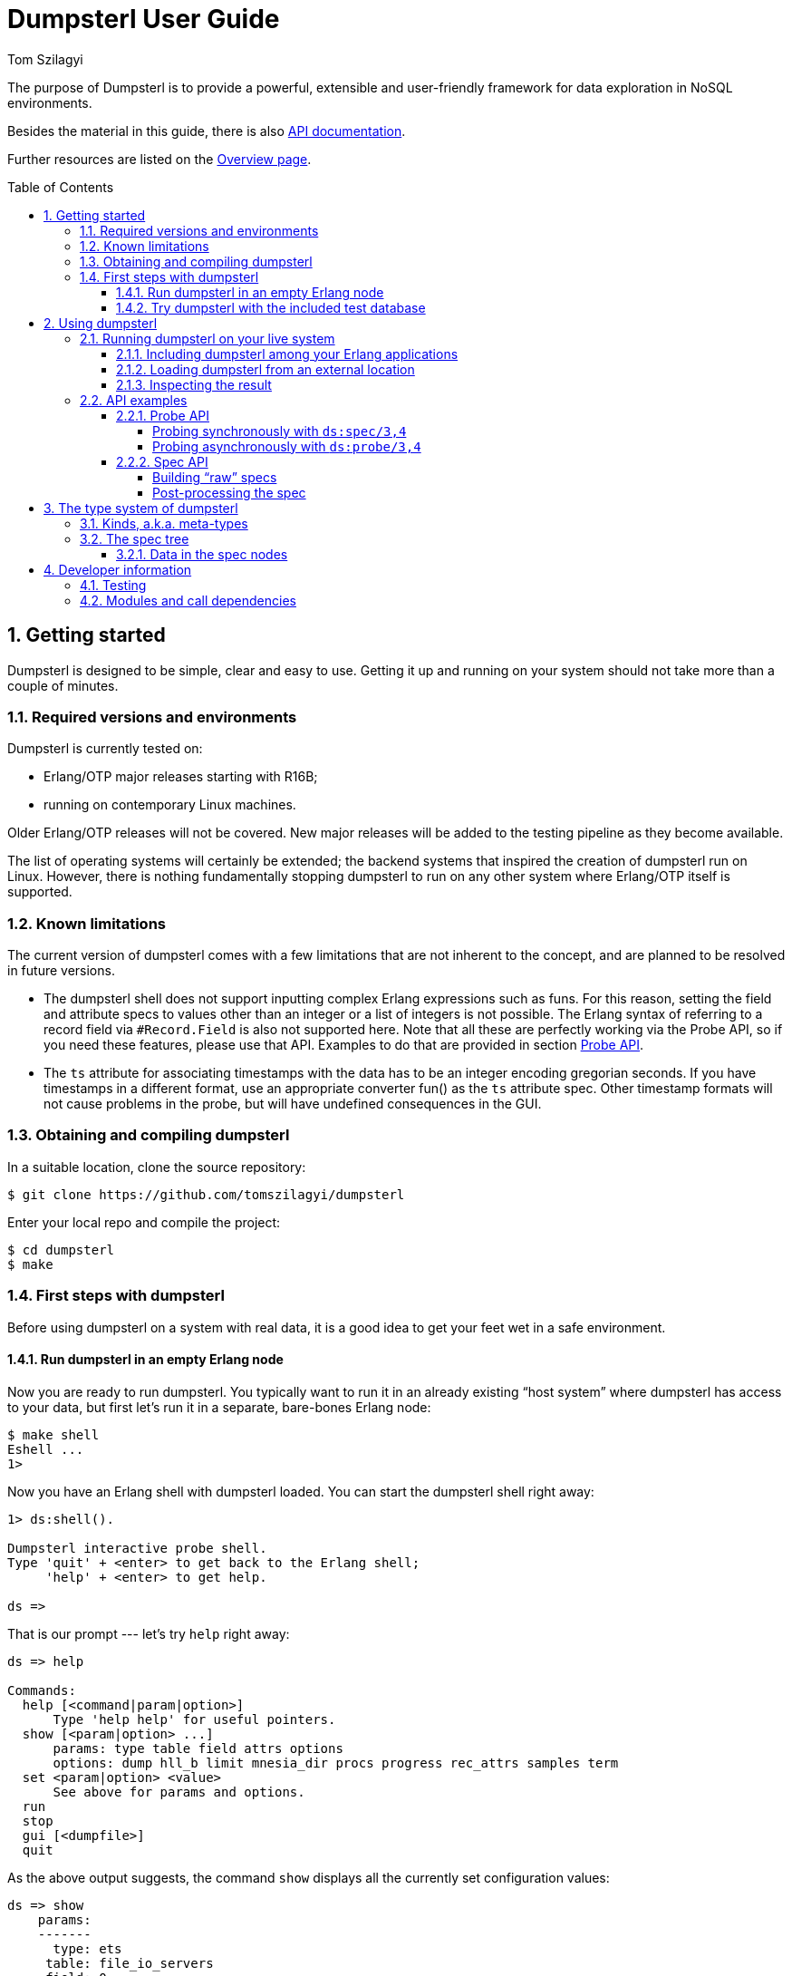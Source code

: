 = Dumpsterl User Guide
Tom Szilagyi
:srcrepo: https://github.com/tomszilagyi/dumpsterl
:imagesdir: images
:sectnums:
:toc: macro
:toclevels: 4
:icons: font
:experimental:

The purpose of Dumpsterl is to provide a powerful, extensible and
user-friendly framework for data exploration in NoSQL environments.

Besides the material in this guide, there is also
link:../ds.html[API documentation].

Further resources are listed on the
link:../overview-summary.html[Overview page].

toc::[]


== Getting started

Dumpsterl is designed to be simple, clear and easy to use. Getting it
up and running on your system  should not take more than a couple of
minutes.


=== Required versions and environments

Dumpsterl is currently tested on:

- Erlang/OTP major releases starting with R16B;
- running on contemporary Linux machines.

Older Erlang/OTP releases will not be covered. New major releases will
be added to the testing pipeline as they become available.

The list of operating systems will certainly be extended; the backend
systems that inspired the creation of dumpsterl run on Linux. However,
there is nothing fundamentally stopping dumpsterl to run on any other
system where Erlang/OTP itself is supported.


=== Known limitations

The current version of dumpsterl comes with a few limitations that are
not inherent to the concept, and are planned to be resolved in future
versions.

- The dumpsterl shell does not support inputting complex Erlang
  expressions such as funs. For this reason, setting the field and
  attribute specs to values other than an integer or a list of
  integers is not possible. The Erlang syntax of referring to a record
  field via `#Record.Field` is also not supported here. Note that all
  these are perfectly working via the Probe API, so if you need these
  features, please use that API. Examples to do that are provided in
  section <<Probe API>>.

- The `ts` attribute for associating timestamps with the data has to
  be an integer encoding gregorian seconds. If you have timestamps in
  a different format, use an appropriate converter fun() as the `ts`
  attribute spec. Other timestamp formats will not cause problems in
  the probe, but will have undefined consequences in the GUI.


=== Obtaining and compiling dumpsterl

In a suitable location, clone the source repository:

[subs="verbatim,attributes"]
----
$ git clone {srcrepo}
----

Enter your local repo and compile the project:

----
$ cd dumpsterl
$ make
----


=== First steps with dumpsterl

Before using dumpsterl on a system with real data, it is a good idea
to get your feet wet in a safe environment.


==== Run dumpsterl in an empty Erlang node

Now you are ready to run dumpsterl. You typically want to run it in an
already existing "`host system`" where dumpsterl has access to your
data, but first let's run it in a separate, bare-bones Erlang node:

----
$ make shell
Eshell ...
1>
----

Now you have an Erlang shell with dumpsterl loaded. You can start the
dumpsterl shell right away:

----
1> ds:shell().

Dumpsterl interactive probe shell.
Type 'quit' + <enter> to get back to the Erlang shell;
     'help' + <enter> to get help.

ds =>
----

That is our prompt --- let's try `help` right away:

----
ds => help

Commands:
  help [<command|param|option>]
      Type 'help help' for useful pointers.
  show [<param|option> ...]
      params: type table field attrs options
      options: dump hll_b limit mnesia_dir procs progress rec_attrs samples term
  set <param|option> <value>
      See above for params and options.
  run
  stop
  gui [<dumpfile>]
  quit
----

As the above output suggests, the command `show` displays all the
currently set configuration values:

----
ds => show
    params:
    -------
      type: ets
     table: file_io_servers
     field: 0
     attrs: []

   options:
   --------
      dump: "ds.bin"
     hll_b: 8
     limit: 1000
mnesia_dir: undefined
     procs: 4
  progress: 0.5
 rec_attrs: true
   samples: 16
      term: "vt100"
----

In case you haven't noticed yet, there is TAB completion in this
shell, which expands commands, parameters, options and even (to a
limited extent) valid input values for several `set` command subtypes
(including table names)!

Feel free to explore the shell from here. Hint: there is online help
(which you can read by typing `help <keyword>`) for everything; type
`help all` to read it all. You can also find the output of this
command link:../shell_ref.txt[here].


==== Try dumpsterl with the included test database

Dumpsterl comes with a test suite, and as part of that, it includes a
test data generator. This generator creates synthetic test data in
either of the database formats supported by dumpsterl, so all of those
can be tested interactively.

Since this is part of the test code that comes with dumpsterl, it
needs to be recompiled with the test code also included. The easiest
way to do this is to run the EUnit tests. This triggers a rebuild of
the source with the test code compiled in. When that is done, start a
shell just as before. Finally, the code path must be set up so the
test-only modules will be found by the Erlang module loader.

----
$ make eunit
$ make shell
1> code:add_patha("test").
----

Now you can use the function `ds_testdb:generate/1` to create a test
database. Test data generated manually will be put under `test/data`.
Let's create test databases for each supported table type:

----
> ds_testdb:generate(mnesia).
> ds_testdb:generate(ets).
> ds_testdb:generate(dets).
> ds_testdb:generate(disk_log).
----

These will produce console output stating the names of the tables
created, and populate them with 675,000 records. If you wish to change
the names of the tables or specify the number of records, use these
extended forms:

----
> ds_testdb:generate(mnesia, mytable_mnesia, 10000).
> ds_testdb:generate(ets, mytable_ets, 10000).
> ds_testdb:generate(dets, mytable_dets, 10000).
> ds_testdb:generate(disk_log, mytable_disk_log, 10000).
----

Please note that you cannot create a mnesia and an ets test table with
the same name, because they will clash. This happens because under the
hood, the mnesia table uses an ets table with the same name.

Once you have some test tables generated, you can run dumpsterl on
them either automatically in a pre-defined way (this is useful for
testing purposes) or interactively.

To spec the test tables (shown for the mnesia table type, but similar
for the others as well):

----
> ds_testdb:spec(mnesia).
----

This will run the probe with some pre-defined parameters on the table
generated by `ds_testdb:generate/1`. An extended form allows you to
supply the custom table as well as a set of attribute names (the test
code knows the complete attribute definitions). The list of attribute
names may contain none, both, or either of `key` and `ts`.

----
> ds_testdb:spec(mnesia, mytable_mnesia, [key, ts]).
----

A spec dump file will be created with a predefined name. To open the
GUI on this spec dump, simply call:

----
> ds_testdb:gui(mnesia).
----

Or, in case of a custom table name:

----
> ds_testdb:gui(mnesia, mytable_mnesia).
----

Now you should see the GUI of dumpsterl, similar to the following
image:

.Dumpsterl GUI
image:dumpsterl_gui.png[]

If you see a similar window, congratulations! You have dumpsterl up
and running. Feel free to click and browse around!

[TIP]
You can increase the GUI font size with kbd:[Control + +] and decrease
it with kbd:[Control + -].

Now that there are a few tables with some complex data to play with,
you can also start the interactive shell and play around in there:

----
> ds:shell().

Dumpsterl interactive probe shell.
Type 'quit' + <enter> to get back to the Erlang shell;
     'help' + <enter> to get help.

collecting record attributes from 126 loaded modules ... read 121 records.
collecting record attributes from test/data/db/schema.DAT ... read 2 records.
installed attributes for 122 records.
ds => set type mnesia
      type: mnesia

ds => set table mytable_mnesia
     table: mytable_mnesia

ds => set limit infinity
     limit: infinity

ds => set attrs [{key,2}, {ts,3}]
     attrs: [{key,2},{ts,3}]

ds => show
    params:
    -------
      type: mnesia
     table: mytable_mnesia
     field: 0
     attrs: [{key,2},{ts,3}]

   options:
   --------
      dump: "ds.bin"
     hll_b: 8
     limit: infinity
mnesia_dir: "test/data/db"
     procs: 4
  progress: 0.5
 rec_attrs: true
   samples: 16
      term: "vt100"

ds => run

running probe on 4 parallel processes.
processed 10,000 in 3.9 (2.59k records/sec)
spec dump: 875,166 bytes written to ds.bin
probe finished.

ds => gui
----


== Using dumpsterl

=== Running dumpsterl on your live system

.Disclaimer
[IMPORTANT]
--
Dumpsterl comes with ABSOLUTELY NO WARRANTY. Please proceed ONLY if
you are confident that dumpsterl will not harm your data. A good way
to gain that confidence is to audit the sources of dumpsterl and make
sure that it does not contain any calls that would delete or alter
data in any of your databases. Regardless of that, ALWAYS HAVE
BACKUPS. By proceeding, you accept that the authors of dumpsterl are
exempt from any liability with regard to any possible consequences.
Use dumpsterl exclusively AT YOUR OWN RISK.

If possible, use your secondary (staging, backup, hot-backup, etc.)
system instead of the one that actually handles live traffic.
Dumpsterl can easily inflict a large amount of CPU load on the system,
so you probably do not want to do this on your real production
machine. If you still decide to do that, make sure to set the `procs`
option to a safely low value.
--


There are two ways to use dumpsterl with a production-like system:

- Include the `dumpsterl` application in your Erlang release;
- Load the BEAM files of an externally compiled `dumpsterl` into your
  running system.


==== Including dumpsterl among your Erlang applications

If you have a complete Erlang system (consisting of several
applications arranged as an Erlang/OTP release), you might find it
convenient to simply add dumpsterl to your applications. Depending on
your setup, adding dumpsterl as a git subrepo might be convenient.

Dumpsterl is built with the link:https://erlang.mk[erlang.mk] build
tool. This practically means that building it is a matter of issuing
`make`, perhaps with some useful targets such as `test` and `clean`.
If you have a recursive make-driven build system for the whole
release, this makes it very simple to add dumpsterl.


==== Loading dumpsterl from an external location

You might not want to add dumpsterl as a regular application to your
Erlang system. In this case a good method is to obtain and compile
dumpsterl in a separate directory (just as shown at the beginning of
this chapter). Once the application is compiled, you simply add its
path to your running host system's set of code load paths.

For example, let's assume that we have a system running at
`/huge/erlang/system`. This is a production system that is already
deployed and running. We don't have the option to modify it by adding
applications. We can still inspect it with dumpsterl using the
following commands.

[subs="verbatim,attributes"]
----
$ cd /tmp
$ git clone {srcrepo}
(git output omitted)
$ cd dumpsterl
$ make
----

[IMPORTANT]
Please make sure that the Erlang version you use to compile dumpsterl
is the same as the version your system is running with. Since you are
on the same host, this should be easily doable, but worth keeping in
mind.

Now, go to your system's Erlang (remote) console and add the dumpsterl
BEAM path to the code path. This makes dumpsterl usable on your
system, which you can verify by starting the interactive shell.

----
1> code:add_pathz("/tmp/dumpsterl/ebin").
2> ds:shell().

Dumpsterl interactive probe shell.
Type 'quit' + <enter> to get back to the Erlang shell;
     'help' + <enter> to get help.

collecting record attributes from 953 loaded modules ... read 1259 records.
collecting record attributes from /huge/erlang/system/db/schema.DAT ... read 181 records.
installed attributes for 1260 records.

ds =>
----

You should recognize the database path in the above output. If you
have a huge amount of loaded code, the above output will take a few
seconds to appear, so don't worry.


==== Inspecting the result

On a live system, you don't want to run the GUI at all. So take the
dump file generated by the probe and examine it on your local
machine. In the above example, let's say that we were running the
Erlang remote shell with the working directory at
`/huge/erlang/system`. This means that all dump files, if we didn't
include a path in their name, will be found in that directory.  So
copy the dump to your local machine (we assume it was written to its
default filename):

----
joe@desktop:~/src/dumpsterl$ scp hugesys:/huge/erlang/system/ds.bin .
(output omitted)
joe@desktop:~/src/dumpsterl$ make shell
Eshell (abort with ^G)
1> ds:gui().
----

And there you go -- inspect and browse the spec to your liking!
Optionally, if you have a different filename, pass it as an argument
to `ds:gui/1`:

----
1> ds:gui("ds_hugesystem_mytable_full.bin").
----


=== API examples

For your inspiration, this section contains some typical usage
examples of the lower level APIs. These can be used for manual work in
the Erlang shell, but also open the door towards automating/scripting
the collection of specs. The below examples work on the test database
introduced earlier in this guide; adapt them to suit your own use.
Please also refer to the link:../ds.html[API documentation].

All code examples in this chapter show commands to be run in the
Erlang shell. For ease of copy-pasting them, the Erlang shell prompt
marker `>` has been omitted from them.


==== Probe API

The probe API offers an Erlang interface to spec tables. The same
probe will be run as if you had set up everything via the dumpsterl
probe shell, but this API makes it possible to automate things.

[NOTE]
--
In this section we show field spec syntax that can only be passed to
the probe via the Probe API. The dumpsterl shell currently does not
support inputting these via the `set field` command; only integers and
lists of integers are supported there. This limitation will be fixed
in a future release of dumpsterl.
--


===== Probing synchronously with `ds:spec/3,4`

The functions `ds:spec/3,4` run the probe in a synchronous
manner. This means that the caller gets blocked while the probe runs,
and receives the spec as return value when the probe is done.

.Spec a certain table field with default options (`limit` defaults to 1000 records)
[source,erlang]
----
rr(ds_testdb).
ds:spec(mnesia, widget_mnesia, #widget.ftp).
----

In the above example, we used the Erlang syntax `#Record.Field`. This
is syntactic sugar to refer to the field number of the given field,
and requires that the appropriate record definition is loaded into the
Erlang shell. This can be done via the Erlang shell built-in
`rr(Module)` where `Module` is a module that includes the record
`Record` in its source (either directly or via header inclusion).

If we would like to spec the whole record found in the table, we just
pass 0 as the field number:

.Spec the table's whole records with default options (`limit` defaults to 1000 records)
[source,erlang]
----
ds:spec(mnesia, widget_mnesia, 0).
----

In the above examples, we have not passed any options to the
probe. The default setting for `limit` is a safely low value, 1000
records. Usually, we want to process a much larger amount of data.  So
we need to raise the `limit` option setting. In that case it is also a
good idea to see progress output and have dumpsterl write dumps of the
spec (both periodically as it progresses, and a final one at the end).

We can set the `limit` to an arbitrary positive integer, or the atom
`infinity` to process all the records in the table. We choose the
latter. We also set the progress output to refresh at its default
rate, and turn on the dump:

.Spec a certain table field for all records, with progress output and dump
[source,erlang]
----
ds:spec(mnesia, widget_mnesia, #widget.ftp, [{limit, infinity}, progress, dump]).
----

The options passed as the last argument in the above example are
dumpsterl probe options with a proplist syntax. For the full list and
description of the available options, type `help options` in the
dumpsterl shell, or look for `Options:` in the reference stored
link:../shell_ref.txt[here].

At this point it is worth noting that we received a large Erlang data
structure as the return value of the `ds:spec/1` function. This is
nothing other than the *spec* itself, the same data that was dumped to
the file `ds.bin`. This spec can be processed further, but the
simplest thing we can do with it is pass it directly to a newly opened
GUI:

.Open a GUI on the last return value (spec returned by the probe)
[source,erlang]
----
ds:gui(v(-1)).
----

At this point you might become interested in one of the fields in this
embedded `#ftp{}` record. Let's say that you are after the `email`
field, and not interested in anything else. The way forward is to use
a list of chained field specs:

.Spec a field of an embedded record via a chained field spec
[source,erlang]
----
ds:spec(mnesia, widget_mnesia, [#widget.ftp, #ftp.email], [{limit, infinity}, progress, dump]).
----

You might have noticed that the probing process got much faster, since
the data being spec'd is much simpler. If you have lots of data, it
pays to do some preliminary runs on the whole record with a lower
limit, and select the field of interest.

You could have accomplished the same result via a field spec function
doing the same data selection:

.Spec a field of an embedded record via a field spec function:
[source,erlang]
----
FieldSpecF = fun(Widget) -> Widget#widget.ftp#ftp.email end,
ds:spec(mnesia, widget_mnesia, FieldSpecF, [{limit, infinity}, progress, dump]).
----

This is usually slightly slower than the equivalent chained field
spec, so why would you use it? Obviously because it allows you to do
much complex things. Basically, you can perform arbitrary selection of
data. You can also perform filtering, by making the fun crash or throw
on records that you do not want to include.

You can also combine this with the chained field spec list; items in
those list can be any valid field spec. So let's do something more
complex. We will look at the `#ftp.password` field, but we are only
interested in those that are strings shorter than 6 characters.
We could do it with a single field spec function, but for the sake of
illustrating the above, let's do it with a chained field spec list.

.Spec a field of an embedded record via a chained field spec containing a fun:
[source,erlang]
----
f(FieldSpecF),
FieldSpecF = fun(Ftp) ->
                 true = length(Ftp#ftp.password) < 6,  <1>
                 Ftp#ftp.password   <2>
             end,
ds:spec(mnesia, widget_mnesia,
        [#widget.ftp, FieldSpecF],  <3>
        [{limit, infinity}, progress, dump]).
----
<1> Make it crash (or throw) to filter out unwanted data.
<2> Return the data to spec.
<3> Chained field spec containing an integer and a fun field spec.

Looking at the console output and a GUI with the resulting spec, you
might have noticed a discrepancy: the probe reported 675,000 records
being processed, but in the GUI, the root `nonempty_list` only has a
count of about 450,000. The difference is the number of records where
the field spec did not evaluate. The reason in our case is that we
deliberately made it crash for data we were not interested in.

Finally, let's look at an example of specifying attributes. By looking
at the data, we have deduced that the field `#widget.id` contains the
table key, and `#widget.create_date` contains a timestamp when the
data originated. In such a case, it pays to specify these as data
attributes. Going back to our basic example for the `#widget.ftp`
field, this is how it would look with attributes:

.Spec a certain table field with attributes
[source,erlang]
----
ds:spec(mnesia, widget_mnesia,
        {#widget.ftp, <1>
            [{key, #widget.id}, <2>
             {ts, #widget.create_date}]},
        [{limit, infinity}, progress, dump]).
----
<1> Field spec
<2> Attribute specs

The trick is to pass these attribute specs as a keyed list, included
in a tuple with the field spec. Note that for the attributes, we are
referencing parts of the record outside the actual data we spec (the
`#widget.ftp` field). This is perfectly fine.

Also note that you can add further attributes (apart from `key` and
`ts`). Any atom is accepted, and the attribute specs have the same
syntax as the field spec. This means you can pass in a fun that
receives the whole record and comes up with a value for your custom
attribute. In case this fun crashes or throws for a certain record,
your attribute will be missing from the attributes of that record.

[NOTE]
--
Support for the display of custom attributes is currently very limited
in the GUI. However, the attributes are present in the spec, so it is
possible to programmatically examine them.
--


===== Probing asynchronously with `ds:probe/3,4`

The functions `ds:probe/3,4` take exactly the same options as
`ds:spec/3,4` that we covered in the previous section. However, by
using these functions, the probe is run in a separate process and the
call immediately returns with a value that can be used to monitor or
stop the probe before completion.

This might be useful if you wish to start multiple probes that run in
parallel, or you are not sure that you will wait for the completion of
the probe and prefer to have a clean way to shut it down. However,
these functions do not yield the spec as their return value, as they
return immediately with a `{Pid, MonitorRef}` tuple. Thus, you will
need to read the spec from the dump file to process the result. If you
run multiple probes, you also need to arrange for different unique
dump filenames.

Please refer to the API documentation of
link:../ds.html#probe-3[`ds:probe/3`] for code examples.


==== Spec API

The spec API contains functions to directly create, update and
manipulate the spec data structure. It might be useful for manual
work, or to support databases or other data sources that the probe
currently does not support as table types.


===== Building "`raw`" specs

To try the following examples, just open a shell with dumpsterl
loaded. The quickest way is to type `make shell` in the dumpsterl
toplevel directory to get a fresh, stand-alone Erlang node you can
use. Note that the output of the expressions entered in the Erlang
shell is not shown below. If you follow along, you will see the raw
spec data structure returned at each step.

.Create a spec and add some values (with no attributes)
[source,erlang]
----
S0 = ds:new().                                        <1>
S1 = ds:add(an_atom, S0).                             <2>
S2 = ds:add(123, S1).                                 <3>
S3 = ds:add([list, with, tuple, {123, self()}], S2).  <4>
ds:gui(S3).                                           <5>
----
<1> Create a new, empty spec.
<2> Add an atom.
<3> Add an integer.
<4> Add a complex term.
<5> Open a GUI on the result.

If you have your values in a list, you can use
link:../ds.html#add-2[`ds:add/2`]
directly as the fold function in `lists:foldl/3`:

.Create a spec from a list of values (with no attributes)
[source,erlang]
----
Data = [ an_atom                                <1>
       , 123
       , [list, with, tuple, {123, self()}]
       ].
S = lists:foldl(fun ds:add/2, ds:new(), Data).  <2>
ds:gui(S).                                      <3>
----
<1> Data to spec.
<2> Fold the data terms into the spec, starting with an empty spec.
<3> Open a GUI on the result.

Note that when you open a GUI via `ds:gui/1`, you get the shell back
so you can keep on working. You can also open several GUI instances on
different data and keep them open. This might be useful if you want to
make comparisons.

In case you want to provide attributes with your data, use the add
function link:../ds.html#add-3[`ds:add/3`].

.Create a spec and add some values with attributes
[source,erlang]
----
TS = fun() -> calendar:datetime_to_gregorian_seconds(  <1>
                  calendar:local_time())
     end.
S4 = ds:new().                                         <2>
S5 = ds:add(an_atom, [{key, 1}, {ts, TS()}], S4).      <3>
S6 = ds:add(123, [{key, 2}, {ts, TS()}], S5).          <4>
S7 = ds:add({os:timestamp(), make_ref(), self()},      <5>
            [{key, 3}, {ts, TS()}],
            S6).
ds:gui(S7).                                            <6>
----
<1> Define a fun to supply us with timestamps.
<2> Create a new, empty spec.
<3> Add an atom with key 1 and the current timestamp.
<4> Add an integer with key 2 and the current timestamp.
<5> Add a complex term with key 3 and the current timestamp.
<6> Open a GUI on the result.

.Note on timestamps
[WARNING]
--
Currently dumpsterl only supports timestamps in gregorian seconds, as
shown in the above example. If you have timestamps in another format,
please make sure to convert them to gregorian seconds. This is always
possible via using a fun() as the `ts` attribute spec. Other timestamp
formats will not cause problems in the probe, but will have undefined
consequences in the GUI.

In a future version, dumpsterl will support arbitrary timestamp
formats and will be able to decode anything via a (possibly
user-supplied) decoder function.
--

Two specs can be joined with the function
link:../ds.html#join-2[`ds:join/2`]. Building on the results of the
previous examples:

.Join specs into one
[source,erlang]
----
Sj0 = ds:join(S, S3).
Sj = ds:join(Sj0, S7).
ds:gui(Sj).
----

The information in this joint spec will be the same as if you have
added all the terms into a single spec. Adding terms to different
specs and joining them later opens the door to Map-Reduce style
parallelization of the spec flow. This is in fact exactly how the
probe is parallelized.


===== Post-processing the spec

Up until this point, we have been working with "`raw`" spec trees.  By
referring to these specs as raw, we mean that they are in an optimal
form for the `add` and `join` functions (and the probing process in
general) to operate. In particular:

1. Each tree has all the abstract type nodes starting from `term` that
   are needed to reach the actual types of each added data instance.

2. Meta-data bookkeeping is only done in the leaf nodes that actually
   "`absorb`" the data terms.

To demonstrate the difference that step 1 means, let's look at the
type definition derived from the joint spec we arrived at above. To do
this, we use the function
link:../ds.html#pretty_print-1[`ds:pretty_print/1`]. Apart from all
the previous examples, here we show the Erlang shell prompt and the
output as well:

.Pretty-print a raw spec
[source,erlang]
----
> io:put_chars(ds:pretty_print(Sj)).
  {{number(), number(), number()}, reference(), pid()}
| [{number(), pid()} | atom()]
| number()
| atom()
----

Let us now post-process the spec via the function
link:../ds.html#postproc-1[`ds:postproc/1`].  This will perform the
following transformations on the spec tree:

- compact the tree by cutting empty abstract types;
- propagate and join metadata up from the leaf nodes;
- sort the children of unions by decreasing count.

The pretty-printed result will be a bit different:

.Pretty-print a post-processed spec
[source,erlang]
----
> Sp = ds:postproc(Sj).
> io:put_chars(ds:pretty_print(Sp)).
  byte()
| atom()
| [atom() | {byte(), pid()}]
| {{char(), char(), char()}, reference(), pid()}
----

It is apparent that the order of subtypes in the toplevel union type
has changed. We can also see that all the `number()` types have been
changed to the most specific subtype that fits the data. This is the
result of cutting out those abstract types that did not absorb any
terms by themselves, and had only one subtype as their child.

It is not apparent from the above that the statistics (e.g., the count
of terms in each node) have been propagated upwards into the abstract
nodes. Only after this step do the parent nodes contain the correct
occurrence counts.

[NOTE]
--
The GUI, when loading a spec, expects a "`raw`" spec tree. It
will automatically perform the post-processing step.

While using the dumpsterl probe and the GUI, you normally do not need
to be aware of post-processing, as it will be handled automatically.
However, when manipulating specs by hand, you need to be aware of this
step. In particular, you cannot `add` or `join` specs that have been
post-processed.
--


== The type system of dumpsterl

Dumpsterl implements *predicate typing*. This simply means that
for each term considered, it follows a decision tree of predicate
functions to arrive at the most specific type that fits the term. The
below graph shows this decision tree but not the predicate functions.

.Erlang type hierarchy as seen by dumpsterl
image:type_hierarchy.png[]

The boxes marked with light blue are *generic types*. They are types
that are parameterized by further types. We call these parameters
*attributes*. These are shown in the grey boxes connected to them. For
example, the list type has a single attribute, specifying the type of
the items of the list. Other generic types have other attributes.

From a strict type hierarchy point of view, generic types are leaf
nodes, since their children belong to a different type domain. They do
not specify the type of the whole term, rather they specify the type
of an attribute. The attribute's type spec is again rooted at the node
*term*, so the tree is recursive.


=== Kinds, a.k.a. meta-types

Each type belongs to one of three kinds, or meta-types.

A *generic* type is parameterized by further types, called attributes.
A list is really a list of something, a list of its elements, so the
attribute of a list is the type of its elements.  Generic types
include lists, tuples, records and maps.

A *union* type is, by its nature, a union of subtypes.  Such a type
does not fit into a single node of the type hierarchy, it can only be
represented as a union of types. Each actual term belongs to exactly
one of the subtypes, which are mutually exclusive. For example,
`integer()` is a union type, because each actual integer is either a
negative or a non-negative integer.

An *ordinary* type is similar to a union, but it may or may not have
further sub-types. Any actual data term either belongs to one of those
sub-types, or, if neither of their predicates is true, is absorbed by
this type. For example, `non_neg_integer` is an ordinary type, because
there exist non-negative integers that do not fit into its only
subtype `char()`.


=== The spec tree

All the information collected by dumpsterl is represented by a data
structure called the *spec*. This is what the probe and the API
functions generate, and what the GUI consumes and navigates.

The spec is a tree structure that mirrors the type hierarchy. The tree
is formed by nodes that are 3-tuples: +
`{Class, Data, Children}`. Each tree node is decorated with meta-data
stored in the `Data` field. As the probe goes through the terms, each
one is added to the spec, creating new child nodes as needed.

The below figure shows a graphical representation of the spec tree for
the type defined in Erlang type syntax as: +
`atom() | [{[byte()], char()}]`

.Example spec tree structure
image:spec_tree.png[]

For types that are not generic, the child nodes correspond to
subtypes.  These are marked with *alt* ("`alternative`") in the figure.
The children of generic types specify the types of each attribute. The
list of attributes is specific to each generic type. For example, a
list has one attribute: the type of its items. A tuple has an
attribute for each field. These are marked with *attr* ("`attribute`").


==== Data in the spec nodes

In each type node of the spec tree, dumpsterl gathers and maintains
various meta-data and statistics about the values at that point.

- A count of the terms, so dumpsterl can report the occurrences at all
  levels and for all alternatives.

- A statistical sampling of terms. The implementation ensures that the
  samples are statistically representative, which means that it is
  possible to deduce statistical properties of the whole population by
  looking at the samples. In particular, there are two properties of
  the sampling algorithm that are conducive to this:

    * Each value is selected for sampling with equal probability.

    * A value is either never selected or always selected, so that
      it makes sense to count the occurrences of selected values.

- A cardinality estimate. With the help of this, we can tell if a
  certain field has a unique value in each term, or only takes a
  limited set of values. Dumpsterl implements the
  http://algo.inria.fr/flajolet/Publications/FlFuGaMe07.pdf[Hyperloglog
  algorithm], which is the state of the art in cardinality estimation.

- Edges of the value domain, termed "`points of interest`" in the
  codebase and displayed under the report heading "`Extremes`". These
  are implemented with possible future extension in mind; currently
  limited to `min` and `max` by value. (Further possibilities would
  be: first and last seen by timestamp; first and last by key.)

- There is extra data that is specific to each type:
   * records: attribute list and where they come from
   * lists: length distribution histogram
   * bitstrings and binaries: size distribution histogram
   * atoms: an exhaustive dictionary of values with their counts and
     extremes;
   * the whole spec has its probe metadata in the root `term` node's
     extra data.


== Developer information

=== Testing

Test dumpsterl by running

- EUnit tests via `make eunit`;
- Common Test suites via `make ct`;
- Dialyzer via `make dialyze`.

The first two are both run on `make tests`. All three are run on `make
check`.


=== Modules and call dependencies

The names of dumpsterl's modules all begin with `ds`. The modules
belong to the following groups:

[horizontal]
Interface:: `ds`
Spec core:: `ds_spec` `ds_types` `ds_records`
Statistics:: `ds_stats` `ds_sampler` `ds_hyperloglog` `ds_pvattrs`
Probe:: `ds_shell` `ds_probe` `ds_progress`
GUI:: `ds_gui` `ds_reports` `ds_graphics` `ds_zipper`
Support:: `ds_opts` `ds_utils`

.Module call dependencies (auto-generated from source)
image:module_deps.png[]
